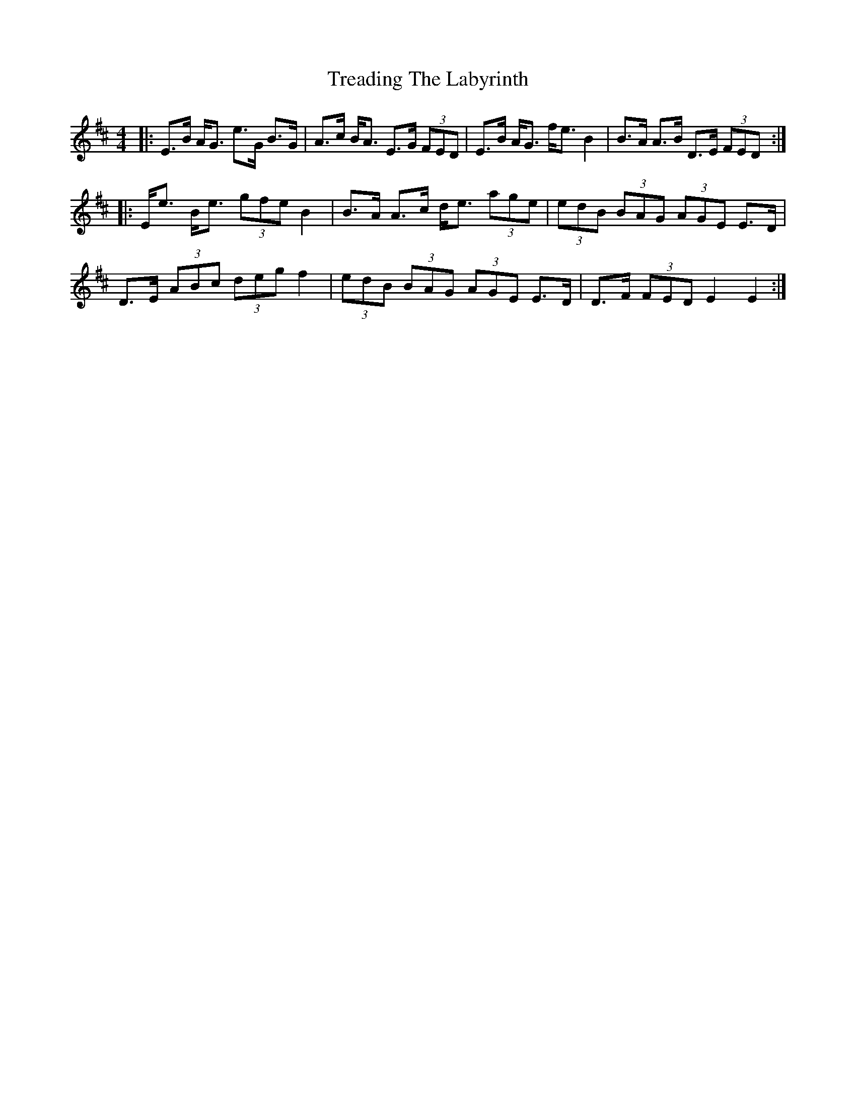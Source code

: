 X: 40858
T: Treading The Labyrinth
R: strathspey
M: 4/4
K: Edorian
|:E>B A<G e>G B>G|A>c B<A E>G (3FED|E>B A<G f<e B2|B>A A>B D>E (3FED:|
|:E<e B<e (3gfe B2|B>A A>c d<e (3age|(3edB (3BAG (3AGE E>D|
D>E (3ABc (3deg f2|(3edB (3BAG (3AGE E>D|D>F (3FED E2 E2:|

